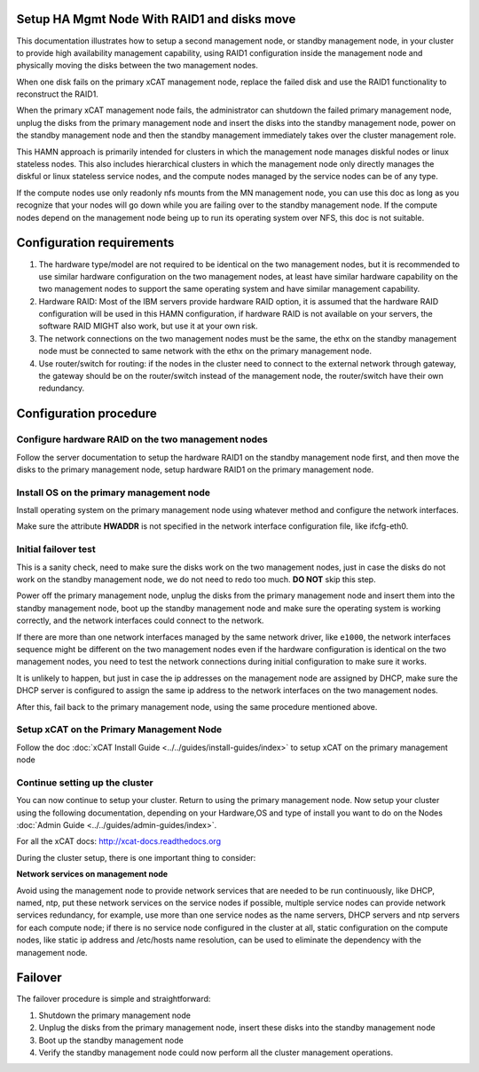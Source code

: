 .. _setup_ha_mgmt_node_with_raid1_and_disks_move:

Setup HA Mgmt Node With RAID1 and disks move
============================================

This documentation illustrates how to setup a second management node, or standby management node, in your cluster to provide high availability management capability, using RAID1 configuration inside the management node and physically moving the disks between the two management nodes.

When one disk fails on the primary xCAT management node, replace the failed disk and use the RAID1 functionality to reconstruct the RAID1.

When the primary xCAT management node fails, the administrator can shutdown the failed primary management node, unplug the disks from the primary management node and insert the disks into the standby management node, power on the standby management node and then the standby management immediately takes over the cluster management role.

This HAMN approach is primarily intended for clusters in which the management node manages diskful nodes or linux stateless nodes. This also includes hierarchical clusters in which the management node only directly manages the diskful or linux stateless service nodes, and the compute nodes managed by the service nodes can be of any type.

If the compute nodes use only readonly nfs mounts from the MN management node, you can use this doc as long as you recognize that your nodes will go down while you are failing over to the standby management node. If the compute nodes depend on the management node being up to run its operating system over NFS, this doc is not suitable.

Configuration requirements
==========================

#. The hardware type/model are not required to be identical on the two management nodes, but it is recommended to use similar hardware configuration on the two management nodes, at least have similar hardware capability on the two management nodes to support the same operating system and have similar management capability.

#. Hardware RAID: Most of the IBM servers provide hardware RAID option, it is assumed that the hardware RAID configuration will be used in this HAMN configuration, if hardware RAID is not available on your servers, the software RAID MIGHT also work, but use it at your own risk.

#. The network connections on the two management nodes must be the same, the ethx on the standby management node must be connected to same network with the ethx on the primary management node.

#. Use router/switch for routing: if the nodes in the cluster need to connect to the external network through gateway, the gateway should be on the router/switch instead of the management node, the router/switch have their own redundancy.

Configuration procedure
=======================

Configure hardware RAID on the two management nodes
-----------------------------------------------------

Follow the server documentation to setup the hardware RAID1 on the standby management node first, and then move the disks to the primary management node, setup hardware RAID1 on the primary management node.

Install OS on the primary management node
------------------------------------------------

Install operating system on the primary management node using whatever method and configure the network interfaces.

Make sure the attribute **HWADDR** is not specified in the network interface configuration file, like ifcfg-eth0.

Initial failover test
----------------------

This is a sanity check, need to make sure the disks work on the two management nodes, just in case the disks do not work on the standby management node, we do not need to redo too much. **DO NOT** skip this step.

Power off the primary management node, unplug the disks from the primary management node and insert them into the standby management node, boot up the standby management node and make sure the operating system is working correctly, and the network interfaces could connect to the network.

If there are more than one network interfaces managed by the same network driver, like ``e1000``, the network interfaces sequence might be different on the two management nodes even if the hardware configuration is identical on the two management nodes, you need to test the network connections during initial configuration to make sure it works.

It is unlikely to happen, but just in case the ip addresses on the management node are assigned by DHCP, make sure the DHCP server is configured to assign the same ip address to the network interfaces on the two management nodes.

After this, fail back to the primary management node, using the same procedure mentioned above.

Setup xCAT on the Primary Management Node
-------------------------------------------

Follow the doc :doc:`xCAT Install Guide <../../guides/install-guides/index>` to setup xCAT on the primary management node

Continue setting up the cluster
--------------------------------

You can now continue to setup your cluster. Return to using the primary management node. Now setup your cluster using the following documentation, depending on your Hardware,OS and type of install you want to do on the Nodes :doc:`Admin Guide <../../guides/admin-guides/index>`.

For all the xCAT docs: http://xcat-docs.readthedocs.org

During the cluster setup, there is one important thing to consider:

**Network services on management node**

Avoid using the management node to provide network services that are needed to be run continuously, like DHCP, named, ntp, put these network services on the service nodes if possible, multiple service nodes can provide network services redundancy, for example, use more than one service nodes as the name servers, DHCP servers and ntp servers for each compute node; if there is no service node configured in the cluster at all, static configuration on the compute nodes, like static ip address and /etc/hosts name resolution, can be used to eliminate the dependency with the management node.

Failover
========

The failover procedure is simple and straightforward:

#. Shutdown the primary management node

#. Unplug the disks from the primary management node, insert these disks into the standby management node

#. Boot up the standby management node

#. Verify the standby management node could now perform all the cluster management operations. 
